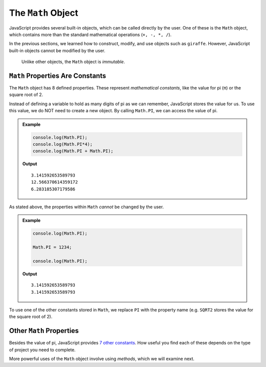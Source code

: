 The ``Math`` Object
====================

JavaScript provides several built-in objects, which can be called directly by
the user. One of these is the ``Math`` object, which contains more than the
standard mathematical operations (``+, -, *, /``).

In the previous sections, we learned how to construct, modify, and use objects
such as ``giraffe``. However, JavaScript built-in objects cannot be modified
by the user.

   Unlike other objects, the ``Math`` object is *immutable*.

``Math`` Properties Are Constants
----------------------------------

The ``Math`` object has 8 defined properties. These represent *mathematical
constants*, like the value for pi (π) or the square root of 2.

Instead of defining a variable to hold as many digits of pi as we can remember,
JavaScript stores the value for us. To use this value, we do NOT need to
create a new object. By calling ``Math.PI``, we can access the value of pi.

.. admonition:: Example

   .. sourcecode:: js

      console.log(Math.PI);
      console.log(Math.PI*4);
      console.log(Math.PI + Math.PI);

   **Output**
   ::

      3.141592653589793
      12.566370614359172
      6.283185307179586

As stated above, the properties within ``Math`` *cannot* be changed by the
user.

.. admonition:: Example

   .. sourcecode:: js

      console.log(Math.PI);

      Math.PI = 1234;

      console.log(Math.PI);

   **Output**
   ::

      3.141592653589793
      3.141592653589793

To use one of the other constants stored in ``Math``, we replace ``PI`` with
the property name (e.g. ``SQRT2`` stores the value for the square root of 2).

Other ``Math`` Properties
--------------------------

Besides the value of pi, JavaScript provides `7 other constants <https://www.w3schools.com/jsref/jsref_obj_math.asp>`__.
How useful you find each of these depends on the type of project you need to
complete.

More powerful uses of the ``Math`` object involve using *methods*, which we
will examine next.
